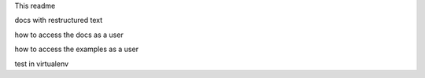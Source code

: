 
This readme

docs with restructured text

how to access the docs as a user

how to access the examples as a user

test in virtualenv
